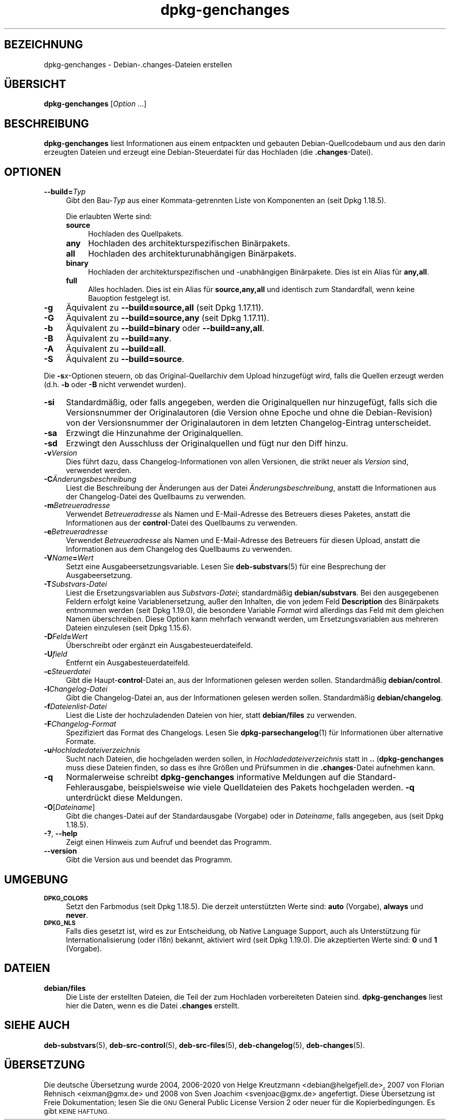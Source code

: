 .\" Automatically generated by Pod::Man 4.11 (Pod::Simple 3.35)
.\"
.\" Standard preamble:
.\" ========================================================================
.de Sp \" Vertical space (when we can't use .PP)
.if t .sp .5v
.if n .sp
..
.de Vb \" Begin verbatim text
.ft CW
.nf
.ne \\$1
..
.de Ve \" End verbatim text
.ft R
.fi
..
.\" Set up some character translations and predefined strings.  \*(-- will
.\" give an unbreakable dash, \*(PI will give pi, \*(L" will give a left
.\" double quote, and \*(R" will give a right double quote.  \*(C+ will
.\" give a nicer C++.  Capital omega is used to do unbreakable dashes and
.\" therefore won't be available.  \*(C` and \*(C' expand to `' in nroff,
.\" nothing in troff, for use with C<>.
.tr \(*W-
.ds C+ C\v'-.1v'\h'-1p'\s-2+\h'-1p'+\s0\v'.1v'\h'-1p'
.ie n \{\
.    ds -- \(*W-
.    ds PI pi
.    if (\n(.H=4u)&(1m=24u) .ds -- \(*W\h'-12u'\(*W\h'-12u'-\" diablo 10 pitch
.    if (\n(.H=4u)&(1m=20u) .ds -- \(*W\h'-12u'\(*W\h'-8u'-\"  diablo 12 pitch
.    ds L" ""
.    ds R" ""
.    ds C` ""
.    ds C' ""
'br\}
.el\{\
.    ds -- \|\(em\|
.    ds PI \(*p
.    ds L" ``
.    ds R" ''
.    ds C`
.    ds C'
'br\}
.\"
.\" Escape single quotes in literal strings from groff's Unicode transform.
.ie \n(.g .ds Aq \(aq
.el       .ds Aq '
.\"
.\" If the F register is >0, we'll generate index entries on stderr for
.\" titles (.TH), headers (.SH), subsections (.SS), items (.Ip), and index
.\" entries marked with X<> in POD.  Of course, you'll have to process the
.\" output yourself in some meaningful fashion.
.\"
.\" Avoid warning from groff about undefined register 'F'.
.de IX
..
.nr rF 0
.if \n(.g .if rF .nr rF 1
.if (\n(rF:(\n(.g==0)) \{\
.    if \nF \{\
.        de IX
.        tm Index:\\$1\t\\n%\t"\\$2"
..
.        if !\nF==2 \{\
.            nr % 0
.            nr F 2
.        \}
.    \}
.\}
.rr rF
.\" ========================================================================
.\"
.IX Title "dpkg-genchanges 1"
.TH dpkg-genchanges 1 "2020-08-02" "1.20.5" "dpkg suite"
.\" For nroff, turn off justification.  Always turn off hyphenation; it makes
.\" way too many mistakes in technical documents.
.if n .ad l
.nh
.SH "BEZEICHNUNG"
.IX Header "BEZEICHNUNG"
dpkg-genchanges \- Debian\-.changes\-Dateien erstellen
.SH "\(:UBERSICHT"
.IX Header "\(:UBERSICHT"
\&\fBdpkg-genchanges\fR [\fIOption\fR …]
.SH "BESCHREIBUNG"
.IX Header "BESCHREIBUNG"
\&\fBdpkg-genchanges\fR liest Informationen aus einem entpackten und gebauten
Debian-Quellcodebaum und aus den darin erzeugten Dateien und erzeugt eine
Debian-Steuerdatei f\(:ur das Hochladen (die \fB.changes\fR\-Datei).
.SH "OPTIONEN"
.IX Header "OPTIONEN"
.IP "\fB\-\-build=\fR\fITyp\fR" 4
.IX Item "--build=Typ"
Gibt den Bau\-\fITyp\fR aus einer Kommata-getrennten Liste von Komponenten an
(seit Dpkg 1.18.5).
.Sp
Die erlaubten Werte sind:
.RS 4
.IP "\fBsource\fR" 4
.IX Item "source"
Hochladen des Quellpakets.
.IP "\fBany\fR" 4
.IX Item "any"
Hochladen des architekturspezifischen Bin\(:arpakets.
.IP "\fBall\fR" 4
.IX Item "all"
Hochladen des architekturunabh\(:angigen Bin\(:arpakets.
.IP "\fBbinary\fR" 4
.IX Item "binary"
Hochladen der architekturspezifischen und \-unabh\(:angigen Bin\(:arpakete. Dies
ist ein Alias f\(:ur \fBany,all\fR.
.IP "\fBfull\fR" 4
.IX Item "full"
Alles hochladen. Dies ist ein Alias f\(:ur \fBsource,any,all\fR und identisch zum
Standardfall, wenn keine Bauoption festgelegt ist.
.RE
.RS 4
.RE
.IP "\fB\-g\fR" 4
.IX Item "-g"
\(:Aquivalent zu \fB\-\-build=source,all\fR (seit Dpkg 1.17.11).
.IP "\fB\-G\fR" 4
.IX Item "-G"
\(:Aquivalent zu \fB\-\-build=source,any\fR (seit Dpkg 1.17.11).
.IP "\fB\-b\fR" 4
.IX Item "-b"
\(:Aquivalent zu \fB\-\-build=binary\fR oder \fB\-\-build=any,all\fR.
.IP "\fB\-B\fR" 4
.IX Item "-B"
\(:Aquivalent zu \fB\-\-build=any\fR.
.IP "\fB\-A\fR" 4
.IX Item "-A"
\(:Aquivalent zu \fB\-\-build=all\fR.
.IP "\fB\-S\fR" 4
.IX Item "-S"
\(:Aquivalent zu \fB\-\-build=source\fR.
.PP
Die \fB\-s\fR\fIx\fR\-Optionen steuern, ob das Original-Quellarchiv dem Upload
hinzugef\(:ugt wird, falls die Quellen erzeugt werden (d.h. \fB\-b\fR oder \fB\-B\fR
nicht verwendet wurden).
.IP "\fB\-si\fR" 4
.IX Item "-si"
Standardm\(:a\(ssig, oder falls angegeben, werden die Originalquellen nur
hinzugef\(:ugt, falls sich die Versionsnummer der Originalautoren (die Version
ohne Epoche und ohne die Debian-Revision) von der Versionsnummer der
Originalautoren in dem letzten Changelog-Eintrag unterscheidet.
.IP "\fB\-sa\fR" 4
.IX Item "-sa"
Erzwingt die Hinzunahme der Originalquellen.
.IP "\fB\-sd\fR" 4
.IX Item "-sd"
Erzwingt den Ausschluss der Originalquellen und f\(:ugt nur den Diff hinzu.
.IP "\fB\-v\fR\fIVersion\fR" 4
.IX Item "-vVersion"
Dies f\(:uhrt dazu, dass Changelog-Informationen von allen Versionen, die
strikt neuer als \fIVersion\fR sind, verwendet werden.
.IP "\fB\-C\fR\fI\(:Anderungsbeschreibung\fR" 4
.IX Item "-C\(:Anderungsbeschreibung"
Liest die Beschreibung der \(:Anderungen aus der Datei
\&\fI\(:Anderungsbeschreibung\fR, anstatt die Informationen aus der Changelog-Datei
des Quellbaums zu verwenden.
.IP "\fB\-m\fR\fIBetreueradresse\fR" 4
.IX Item "-mBetreueradresse"
Verwendet \fIBetreueradresse\fR als Namen und E\-Mail-Adresse des Betreuers
dieses Paketes, anstatt die Informationen aus der \fBcontrol\fR\-Datei des
Quellbaums zu verwenden.
.IP "\fB\-e\fR\fIBetreueradresse\fR" 4
.IX Item "-eBetreueradresse"
Verwendet \fIBetreueradresse\fR als Namen und E\-Mail-Adresse des Betreuers f\(:ur
diesen Upload, anstatt die Informationen aus dem Changelog des Quellbaums zu
verwenden.
.IP "\fB\-V\fR\fIName\fR\fB=\fR\fIWert\fR" 4
.IX Item "-VName=Wert"
Setzt eine Ausgabeersetzungsvariable. Lesen Sie \fBdeb-substvars\fR(5) f\(:ur eine
Besprechung der Ausgabeersetzung.
.IP "\fB\-T\fR\fISubstvars-Datei\fR" 4
.IX Item "-TSubstvars-Datei"
Liest die Ersetzungsvariablen aus \fISubstvars-Datei\fR; standardm\(:a\(ssig
\&\fBdebian/substvars\fR. Bei den ausgegebenen Feldern erfolgt keine
Variablenersetzung, au\(sser den Inhalten, die von jedem Feld \fBDescription\fR
des Bin\(:arpakets entnommen werden (seit Dpkg 1.19.0), die besondere Variable
\&\fIFormat\fR wird allerdings das Feld mit dem gleichen Namen
\(:uberschreiben. Diese Option kann mehrfach verwandt werden, um
Ersetzungsvariablen aus mehreren Dateien einzulesen (seit Dpkg 1.15.6).
.IP "\fB\-D\fR\fIFeld\fR\fB=\fR\fIWert\fR" 4
.IX Item "-DFeld=Wert"
\(:Uberschreibt oder erg\(:anzt ein Ausgabesteuerdateifeld.
.IP "\fB\-U\fR\fIfield\fR" 4
.IX Item "-Ufield"
Entfernt ein Ausgabesteuerdateifeld.
.IP "\fB\-c\fR\fISteuerdatei\fR" 4
.IX Item "-cSteuerdatei"
Gibt die Haupt\-\fBcontrol\fR\-Datei an, aus der Informationen gelesen werden
sollen. Standardm\(:a\(ssig \fBdebian/control\fR.
.IP "\fB\-l\fR\fIChangelog-Datei\fR" 4
.IX Item "-lChangelog-Datei"
Gibt die Changelog-Datei an, aus der Informationen gelesen werden
sollen. Standardm\(:a\(ssig \fBdebian/changelog\fR.
.IP "\fB\-f\fR\fIDateienlist-Datei\fR" 4
.IX Item "-fDateienlist-Datei"
Liest die Liste der hochzuladenden Dateien von hier, statt \fBdebian/files\fR
zu verwenden.
.IP "\fB\-F\fR\fIChangelog-Format\fR" 4
.IX Item "-FChangelog-Format"
Spezifiziert das Format des Changelogs. Lesen Sie \fBdpkg-parsechangelog\fR(1)
f\(:ur Informationen \(:uber alternative Formate.
.IP "\fB\-u\fR\fIHochladedateiverzeichnis\fR" 4
.IX Item "-uHochladedateiverzeichnis"
Sucht nach Dateien, die hochgeladen werden sollen, in
\&\fIHochladedateiverzeichnis\fR statt in \fB..\fR (\fBdpkg-genchanges\fR muss diese
Dateien finden, so dass es ihre Gr\(:o\(ssen und Pr\(:ufsummen in die
\&\fB.changes\fR\-Datei aufnehmen kann.
.IP "\fB\-q\fR" 4
.IX Item "-q"
Normalerweise schreibt \fBdpkg-genchanges\fR informative Meldungen auf die
Standard-Fehlerausgabe, beispielsweise wie viele Quelldateien des Pakets
hochgeladen werden. \fB\-q\fR unterdr\(:uckt diese Meldungen.
.IP "\fB\-O\fR[\fIDateiname\fR]" 4
.IX Item "-O[Dateiname]"
Gibt die changes-Datei auf der Standardausgabe (Vorgabe) oder in
\&\fIDateiname\fR, falls angegeben, aus (seit Dpkg 1.18.5).
.IP "\fB\-?\fR, \fB\-\-help\fR" 4
.IX Item "-?, --help"
Zeigt einen Hinweis zum Aufruf und beendet das Programm.
.IP "\fB\-\-version\fR" 4
.IX Item "--version"
Gibt die Version aus und beendet das Programm.
.SH "UMGEBUNG"
.IX Header "UMGEBUNG"
.IP "\fB\s-1DPKG_COLORS\s0\fR" 4
.IX Item "DPKG_COLORS"
Setzt den Farbmodus (seit Dpkg 1.18.5). Die derzeit unterst\(:utzten Werte
sind: \fBauto\fR (Vorgabe), \fBalways\fR und \fBnever\fR.
.IP "\fB\s-1DPKG_NLS\s0\fR" 4
.IX Item "DPKG_NLS"
Falls dies gesetzt ist, wird es zur Entscheidung, ob Native Language
Support, auch als Unterst\(:utzung f\(:ur Internationalisierung (oder i18n)
bekannt, aktiviert wird (seit Dpkg 1.19.0). Die akzeptierten Werte sind:
\&\fB0\fR und \fB1\fR (Vorgabe).
.SH "DATEIEN"
.IX Header "DATEIEN"
.IP "\fBdebian/files\fR" 4
.IX Item "debian/files"
Die Liste der erstellten Dateien, die Teil der zum Hochladen vorbereiteten
Dateien sind. \fBdpkg-genchanges\fR liest hier die Daten, wenn es die Datei
\&\fB.changes\fR erstellt.
.SH "SIEHE AUCH"
.IX Header "SIEHE AUCH"
\&\fBdeb-substvars\fR(5), \fBdeb-src-control\fR(5), \fBdeb-src-files\fR(5),
\&\fBdeb-changelog\fR(5), \fBdeb-changes\fR(5).
.SH "\(:UBERSETZUNG"
.IX Header "\(:UBERSETZUNG"
Die deutsche \(:Ubersetzung wurde 2004, 2006\-2020 von Helge Kreutzmann
<debian@helgefjell.de>, 2007 von Florian Rehnisch <eixman@gmx.de> und
2008 von Sven Joachim <svenjoac@gmx.de>
angefertigt. Diese \(:Ubersetzung ist Freie Dokumentation; lesen Sie die
\&\s-1GNU\s0 General Public License Version 2 oder neuer f\(:ur die Kopierbedingungen.
Es gibt \s-1KEINE HAFTUNG.\s0
